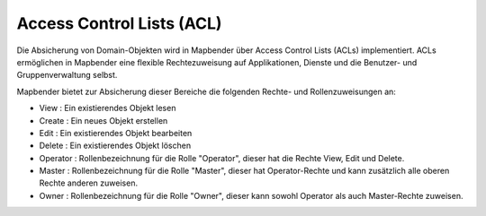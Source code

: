 .. _acl_de:


Access Control Lists (ACL)
==========================

Die Absicherung von Domain-Objekten wird in Mapbender über Access Control Lists (ACLs) implementiert. ACLs ermöglichen in Mapbender eine flexible Rechtezuweisung auf Applikationen, Dienste und die Benutzer- und Gruppenverwaltung selbst.

Mapbender bietet zur Absicherung dieser Bereiche die folgenden Rechte- und Rollenzuweisungen an:

- View       : Ein existierendes Objekt lesen
- Create     : Ein neues Objekt erstellen
- Edit       : Ein existierendes Objekt bearbeiten
- Delete     : Ein existierendes Objekt löschen
- Operator   : Rollenbezeichnung für die Rolle "Operator", dieser hat die Rechte View, Edit und Delete.
- Master     : Rollenbezeichnung für die Rolle "Master", dieser hat Operator-Rechte und kann zusätzlich alle oberen Rechte anderen zuweisen.
- Owner      : Rollenbezeichnung für die Rolle "Owner", dieser kann sowohl Operator als auch Master-Rechte zuweisen.

